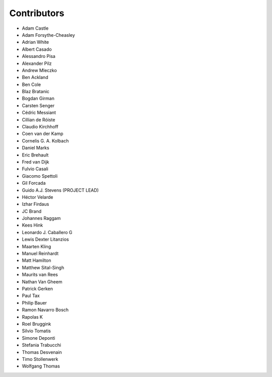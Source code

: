 Contributors
============

- Adam Castle 
- Adam Forsythe-Cheasley 
- Adrian White 
- Albert Casado 
- Alessandro Pisa 
- Alexander Pilz 
- Andrew Mleczko 
- Ben Ackland 
- Ben Cole 
- Blaz Bratanic 
- Bogdan Girman 
- Carsten Senger 
- Cédric Messiant 
- Cillian de Róiste 
- Claudio Kirchhoff 
- Coen van der Kamp 
- Cornelis G. A. Kolbach 
- Daniel Marks 
- Eric Brehault 
- Fred van Dijk 
- Fulvio Casali 
- Giacomo Spettoli 
- Gil Forcada 
- Guido A.J. Stevens (PROJECT LEAD)
- Héctor Velarde 
- Izhar Firdaus 
- JC Brand 
- Johannes Raggam 
- Kees Hink 
- Leonardo J. Caballero G 
- Lewis Dexter Litanzios 
- Maarten Kling 
- Manuel Reinhardt 
- Matt Hamilton 
- Matthew Sital-Singh 
- Maurits van Rees 
- Nathan Van Gheem 
- Patrick Gerken 
- Paul Tax 
- Philip Bauer 
- Ramon Navarro Bosch 
- Rapolas K 
- Roel Bruggink 
- Silvio Tomatis 
- Simone Deponti 
- Stefania Trabucchi
- Thomas Desvenain 
- Timo Stollenwerk 
- Wolfgang Thomas
